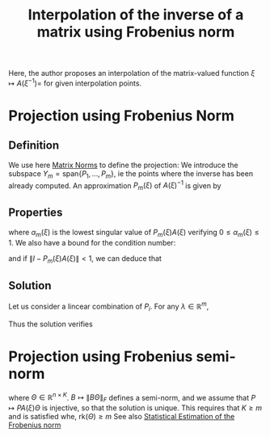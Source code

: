 :PROPERTIES:
:ID:       6e703a9d-5c97-420f-b1e0-01b3587f7327
:ROAM_REFS: cite:zahm_model_2015
:END:
#+title: Interpolation of the inverse of a matrix using Frobenius norm

Here, the author proposes an interpolation of the matrix-valued
function $\xi \mapsto A(\xi^{-1})=$ for given interpolation points.
* Projection using Frobenius Norm
** Definition
  We use here [[id:af81e00e-4613-497d-b8f8-8ecdc9ce7ab3][Matrix Norms]] to define the projection:
  We introduce the subspace $Y_m = \mathrm{span}\{P_1, \dots, P_m\}$, ie the points where the inverse has been already computed.
  An approximation $P_m(\xi)$ of $A(\xi)^{-1}$ is given by
  \begin{equation}
 P_m(\xi) = \mathop{\mathrm{argmin}_{P \in Y_m}} \| I - PA(\xi)\|_F
  \end{equation}
** Properties

   \begin{equation}
(1-\alpha_m(\xi))^2 \leq \| I - P_m(\xi)A(\xi) \|_F^2 \leq n(1-\alpha_m(\xi)^2)
   \end{equation}
where $\alpha_m(\xi)$ is the lowest singular value of $P_m(\xi)A(\xi)$ verifying $0 \leq \alpha_m(\xi) \leq 1$.
We also have a bound for the condition number:
\begin{equation}
\kappa\left(P_m(\xi)A(\xi)\right) \leq \frac{\sqrt{n - (n-1)\alpha^2_m(\xi)}}{\alpha_m(\xi)}
\end{equation}
and if $\|I - P_m(\xi)A(\xi) \| < 1$, we can deduce that
\begin{equation}
\kappa(P_m(\xi)A(\xi)) \leq \frac{\sqrt{n - (n-1)(1-\|I - P_m(\xi)A(\xi) \|)^2}}{1-\|I - P_m(\xi)A(\xi) \|}
\end{equation}
** Solution
   Let us consider a lincear combination of $P_i$.
   For any $\lambda \in \mathbb{R}^m$,
   \begin{align}
\| I - \sum_i^m \lambda_i P_i A(\xi)\|^2_F &= n - 2\lambda^T S(\xi) + \lambda^T M(\xi) \lambda \\
M_{i,j}(\xi) &= \mathrm{tr}\left(A^T(\xi)P_i^T P_jA(\xi)\right) \\
S_i(\xi) &= \mathrm{tr}\left(P_iA(\xi)\right)
   \end{align}

   Thus the solution verifies
   \begin{equation}
 M(\xi)\lambda(\xi) = S(\xi)
   \end{equation}
* Projection using Frobenius semi-norm
  \begin{equation}
 P_m(\xi) = \mathop{\mathrm{argmin}_{P \in Y_m}} \|\left( I - PA(\xi)\right)\Theta\|_F
  \end{equation}
where $\Theta \in \mathbb{R}^{n \times K}$. $B \mapsto \|B\Theta\|_F$
defines a semi-norm, and we assume that $P \mapsto PA(\xi)\Theta$ is
injective, so that the solution is unique. This requires that $K \geq
m$ and is satisfied whe, $\mathrm{rk}(\Theta) \geq m$
See also [[id:41ffa2aa-c1b6-4320-b461-0f2447cc43f4][Statistical Estimation of the Frobenius norm]]
